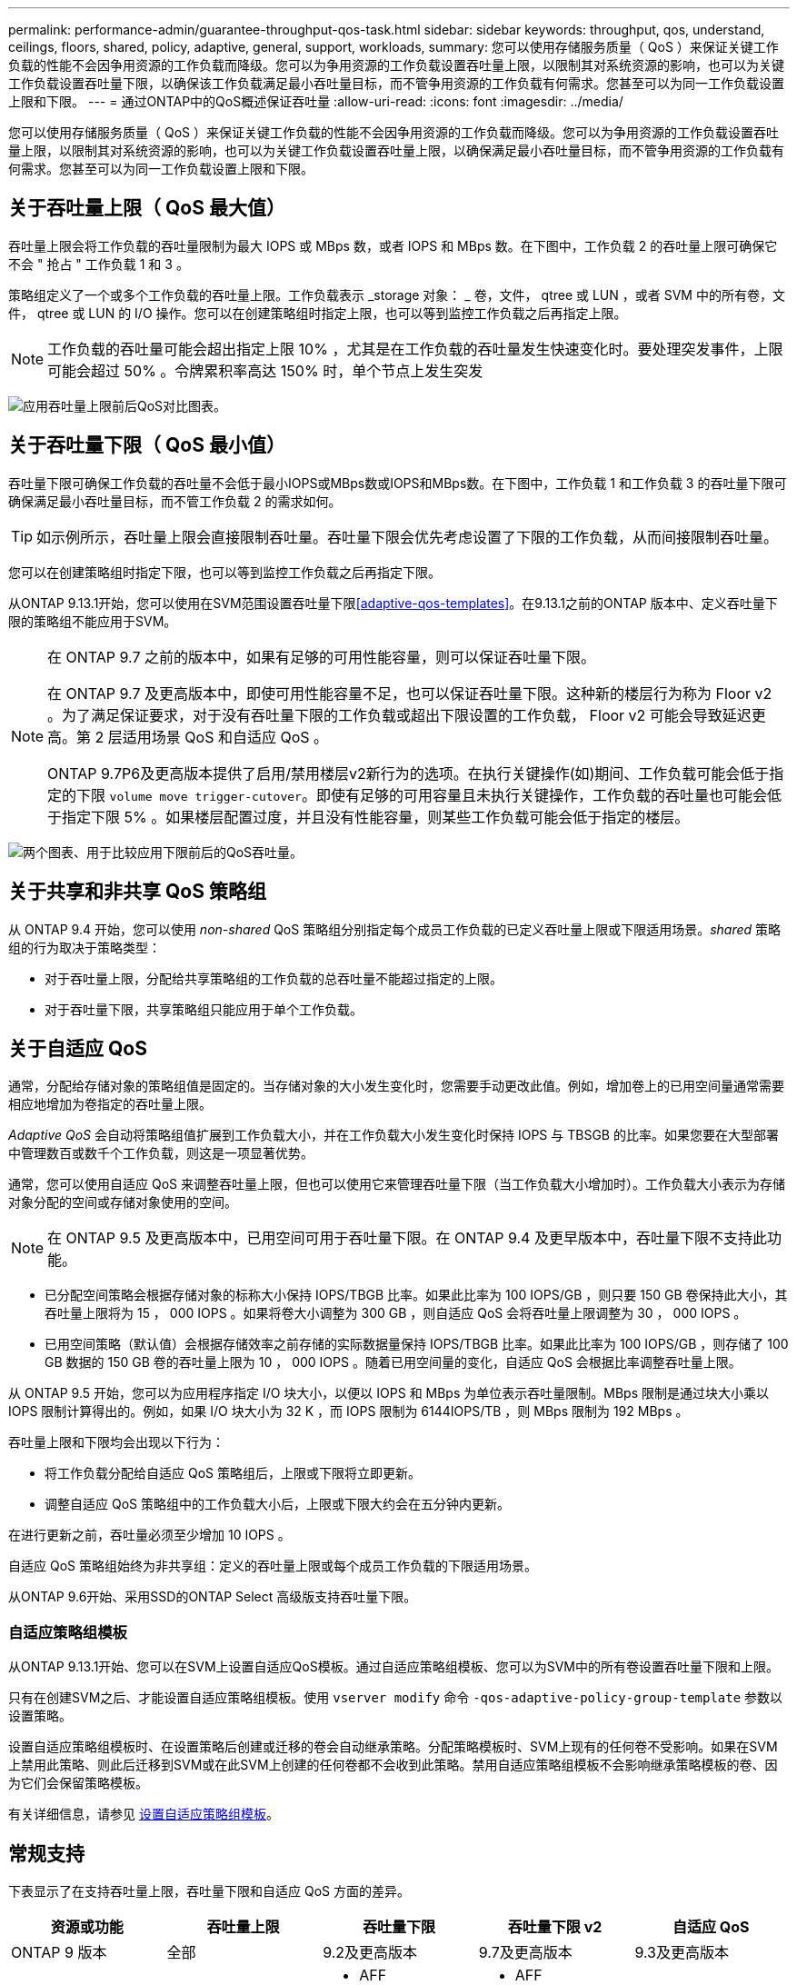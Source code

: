 ---
permalink: performance-admin/guarantee-throughput-qos-task.html 
sidebar: sidebar 
keywords: throughput, qos, understand, ceilings, floors, shared, policy, adaptive, general, support, workloads, 
summary: 您可以使用存储服务质量（ QoS ）来保证关键工作负载的性能不会因争用资源的工作负载而降级。您可以为争用资源的工作负载设置吞吐量上限，以限制其对系统资源的影响，也可以为关键工作负载设置吞吐量下限，以确保该工作负载满足最小吞吐量目标，而不管争用资源的工作负载有何需求。您甚至可以为同一工作负载设置上限和下限。 
---
= 通过ONTAP中的QoS概述保证吞吐量
:allow-uri-read: 
:icons: font
:imagesdir: ../media/


[role="lead"]
您可以使用存储服务质量（ QoS ）来保证关键工作负载的性能不会因争用资源的工作负载而降级。您可以为争用资源的工作负载设置吞吐量上限，以限制其对系统资源的影响，也可以为关键工作负载设置吞吐量上限，以确保满足最小吞吐量目标，而不管争用资源的工作负载有何需求。您甚至可以为同一工作负载设置上限和下限。



== 关于吞吐量上限（ QoS 最大值）

吞吐量上限会将工作负载的吞吐量限制为最大 IOPS 或 MBps 数，或者 IOPS 和 MBps 数。在下图中，工作负载 2 的吞吐量上限可确保它不会 " 抢占 " 工作负载 1 和 3 。

策略组定义了一个或多个工作负载的吞吐量上限。工作负载表示 _storage 对象： _ 卷，文件， qtree 或 LUN ，或者 SVM 中的所有卷，文件， qtree 或 LUN 的 I/O 操作。您可以在创建策略组时指定上限，也可以等到监控工作负载之后再指定上限。


NOTE: 工作负载的吞吐量可能会超出指定上限 10% ，尤其是在工作负载的吞吐量发生快速变化时。要处理突发事件，上限可能会超过 50% 。令牌累积率高达 150% 时，单个节点上发生突发

image:qos-ceiling.gif["应用吞吐量上限前后QoS对比图表。"]



== 关于吞吐量下限（ QoS 最小值）

吞吐量下限可确保工作负载的吞吐量不会低于最小IOPS或MBps数或IOPS和MBps数。在下图中，工作负载 1 和工作负载 3 的吞吐量下限可确保满足最小吞吐量目标，而不管工作负载 2 的需求如何。


TIP: 如示例所示，吞吐量上限会直接限制吞吐量。吞吐量下限会优先考虑设置了下限的工作负载，从而间接限制吞吐量。

您可以在创建策略组时指定下限，也可以等到监控工作负载之后再指定下限。

从ONTAP 9.13.1开始，您可以使用在SVM范围设置吞吐量下限<<adaptive-qos-templates>>。在9.13.1之前的ONTAP 版本中、定义吞吐量下限的策略组不能应用于SVM。

[NOTE]
====
在 ONTAP 9.7 之前的版本中，如果有足够的可用性能容量，则可以保证吞吐量下限。

在 ONTAP 9.7 及更高版本中，即使可用性能容量不足，也可以保证吞吐量下限。这种新的楼层行为称为 Floor v2 。为了满足保证要求，对于没有吞吐量下限的工作负载或超出下限设置的工作负载， Floor v2 可能会导致延迟更高。第 2 层适用场景 QoS 和自适应 QoS 。

ONTAP 9.7P6及更高版本提供了启用/禁用楼层v2新行为的选项。在执行关键操作(如)期间、工作负载可能会低于指定的下限 `volume move trigger-cutover`。即使有足够的可用容量且未执行关键操作，工作负载的吞吐量也可能会低于指定下限 5% 。如果楼层配置过度，并且没有性能容量，则某些工作负载可能会低于指定的楼层。

====
image:qos-floor.gif["两个图表、用于比较应用下限前后的QoS吞吐量。"]



== 关于共享和非共享 QoS 策略组

从 ONTAP 9.4 开始，您可以使用 _non-shared_ QoS 策略组分别指定每个成员工作负载的已定义吞吐量上限或下限适用场景。_shared_ 策略组的行为取决于策略类型：

* 对于吞吐量上限，分配给共享策略组的工作负载的总吞吐量不能超过指定的上限。
* 对于吞吐量下限，共享策略组只能应用于单个工作负载。




== 关于自适应 QoS

通常，分配给存储对象的策略组值是固定的。当存储对象的大小发生变化时，您需要手动更改此值。例如，增加卷上的已用空间量通常需要相应地增加为卷指定的吞吐量上限。

_Adaptive QoS_ 会自动将策略组值扩展到工作负载大小，并在工作负载大小发生变化时保持 IOPS 与 TBSGB 的比率。如果您要在大型部署中管理数百或数千个工作负载，则这是一项显著优势。

通常，您可以使用自适应 QoS 来调整吞吐量上限，但也可以使用它来管理吞吐量下限（当工作负载大小增加时）。工作负载大小表示为存储对象分配的空间或存储对象使用的空间。


NOTE: 在 ONTAP 9.5 及更高版本中，已用空间可用于吞吐量下限。在 ONTAP 9.4 及更早版本中，吞吐量下限不支持此功能。

* 已分配空间策略会根据存储对象的标称大小保持 IOPS/TBGB 比率。如果此比率为 100 IOPS/GB ，则只要 150 GB 卷保持此大小，其吞吐量上限将为 15 ， 000 IOPS 。如果将卷大小调整为 300 GB ，则自适应 QoS 会将吞吐量上限调整为 30 ， 000 IOPS 。
* 已用空间策略（默认值）会根据存储效率之前存储的实际数据量保持 IOPS/TBGB 比率。如果此比率为 100 IOPS/GB ，则存储了 100 GB 数据的 150 GB 卷的吞吐量上限为 10 ， 000 IOPS 。随着已用空间量的变化，自适应 QoS 会根据比率调整吞吐量上限。


从 ONTAP 9.5 开始，您可以为应用程序指定 I/O 块大小，以便以 IOPS 和 MBps 为单位表示吞吐量限制。MBps 限制是通过块大小乘以 IOPS 限制计算得出的。例如，如果 I/O 块大小为 32 K ，而 IOPS 限制为 6144IOPS/TB ，则 MBps 限制为 192 MBps 。

吞吐量上限和下限均会出现以下行为：

* 将工作负载分配给自适应 QoS 策略组后，上限或下限将立即更新。
* 调整自适应 QoS 策略组中的工作负载大小后，上限或下限大约会在五分钟内更新。


在进行更新之前，吞吐量必须至少增加 10 IOPS 。

自适应 QoS 策略组始终为非共享组：定义的吞吐量上限或每个成员工作负载的下限适用场景。

从ONTAP 9.6开始、采用SSD的ONTAP Select 高级版支持吞吐量下限。



=== 自适应策略组模板

从ONTAP 9.13.1开始、您可以在SVM上设置自适应QoS模板。通过自适应策略组模板、您可以为SVM中的所有卷设置吞吐量下限和上限。

只有在创建SVM之后、才能设置自适应策略组模板。使用 `vserver modify` 命令 `-qos-adaptive-policy-group-template` 参数以设置策略。

设置自适应策略组模板时、在设置策略后创建或迁移的卷会自动继承策略。分配策略模板时、SVM上现有的任何卷不受影响。如果在SVM上禁用此策略、则此后迁移到SVM或在此SVM上创建的任何卷都不会收到此策略。禁用自适应策略组模板不会影响继承策略模板的卷、因为它们会保留策略模板。

有关详细信息，请参见 xref:../performance-admin/adaptive-policy-template-task.html[设置自适应策略组模板]。



== 常规支持

下表显示了在支持吞吐量上限，吞吐量下限和自适应 QoS 方面的差异。

|===
| 资源或功能 | 吞吐量上限 | 吞吐量下限 | 吞吐量下限 v2 | 自适应 QoS 


 a| 
ONTAP 9 版本
 a| 
全部
 a| 
9.2及更高版本
 a| 
9.7及更高版本
 a| 
9.3及更高版本



 a| 
平台
 a| 
全部
 a| 
* AFF
* C190 *
* 采用 SSD * 的 ONTAP Select 高级版

 a| 
* AFF
* C190
* 采用 SSD 的 ONTAP Select 高级版

 a| 
全部



 a| 
协议
 a| 
全部
 a| 
全部
 a| 
全部
 a| 
全部



 a| 
FabricPool
 a| 
是的。
 a| 
是，如果分层策略设置为 " 无 " 且云中没有块。
 a| 
是，如果分层策略设置为 " 无 " 且云中没有块。
 a| 
否



 a| 
SnapMirror 同步
 a| 
是的。
 a| 
否
 a| 
否
 a| 
是的。

|===
从ONTAP 9.6版开始支持C190和ONTAP Select。



== 支持的工作负载达到吞吐量上限

下表按 ONTAP 9 版本显示了工作负载对吞吐量上限的支持。不支持根卷，负载共享镜像和数据保护镜像。

|===
| 工作负载支持—上限 | ONTAP 9.0 | ONTAP 9.1 | ONTAP 9.2 | ONTAP 9.3 | ONTAP 9.4 - 9.7 | ONTAP 9.8及更高版本 


 a| 
Volume
 a| 
是的。
 a| 
是的。
 a| 
是的。
 a| 
是的。
 a| 
是的。
 a| 
是的。



 a| 
文件
 a| 
是的。
 a| 
是的。
 a| 
是的。
 a| 
是的。
 a| 
是的。
 a| 
是的。



 a| 
LUN
 a| 
是的。
 a| 
是的。
 a| 
是的。
 a| 
是的。
 a| 
是的。
 a| 
是的。



 a| 
SVM
 a| 
是的。
 a| 
是的。
 a| 
是的。
 a| 
是的。
 a| 
是的。
 a| 
是的。



 a| 
FlexGroup 卷
 a| 
否
 a| 
否
 a| 
否
 a| 
是的。
 a| 
是的。
 a| 
是的。



 a| 
qtree*
 a| 
否
 a| 
否
 a| 
否
 a| 
否
 a| 
否
 a| 
是的。



 a| 
每个策略组具有多个工作负载
 a| 
是的。
 a| 
是的。
 a| 
是的。
 a| 
是的。
 a| 
是的。
 a| 
是的。



 a| 
非共享策略组
 a| 
否
 a| 
否
 a| 
否
 a| 
否
 a| 
是的。
 a| 
是的。

|===
从ONTAP 9.8开始、在启用了NFS的FlexVol和FlexGroup卷中的qtrees支持NFS访问。从 ONTAP 9.1.1 开始，启用了 SMB 的 FlexVol 和 FlexGroup 卷的 qtree 也支持 SMB 访问。



== 支持吞吐量下限的工作负载

下表按 ONTAP 9 版本显示了吞吐量下限的工作负载支持。不支持根卷，负载共享镜像和数据保护镜像。

|===
| 工作负载支持—楼层 | ONTAP 9.2 | ONTAP 9.3 | ONTAP 9.4 - 9.7 | ONTAP 9.8 - 9.13.0 | ONTAP 9.13.1及更高版本 


| Volume | 是的。 | 是的。 | 是的。 | 是的。 | 是的。 


| 文件 | 否 | 是的。 | 是的。 | 是的。 | 是的。 


| LUN | 是的。 | 是的。 | 是的。 | 是的。 | 是的。 


| SVM | 否 | 否 | 否 | 否 | 是的。 


| FlexGroup 卷 | 否 | 否 | 是的。 | 是的。 | 是的。 


| qtree * | 否 | 否 | 否 | 是的。 | 是的。 


| 每个策略组具有多个工作负载 | 否 | 否 | 是的。 | 是的。 | 是的。 


| 非共享策略组 | 否 | 否 | 是的。 | 是的。 | 是的。 
|===
\*从ONTAP 9.8开始、在启用了NFS的FlexVol 和FlexGroup 卷中的qtrees支持NFS访问。从 ONTAP 9.1.1 开始，启用了 SMB 的 FlexVol 和 FlexGroup 卷的 qtree 也支持 SMB 访问。



== 自适应 QoS 支持的工作负载

下表显示了 ONTAP 9 版本对自适应 QoS 的工作负载支持。不支持根卷，负载共享镜像和数据保护镜像。

|===
| 工作负载支持—自适应 QoS | ONTAP 9.3 | ONTAP 9.4 - 9.13.0 | ONTAP 9.13.1及更高版本 


| Volume | 是的。 | 是的。 | 是的。 


| 文件 | 否 | 是的。 | 是的。 


| LUN | 否 | 是的。 | 是的。 


| SVM | 否 | 否 | 是的。 


| FlexGroup 卷 | 否 | 是的。 | 是的。 


| 每个策略组具有多个工作负载 | 是的。 | 是的。 | 是的。 


| 非共享策略组 | 是的。 | 是的。 | 是的。 
|===


== 工作负载和策略组的最大数量

下表按 ONTAP 9 版本显示了工作负载和策略组的最大数量。

|===
| 工作负载支持 | ONTAP 9.3及更早版本 | ONTAP 9.4及更高版本 


 a| 
每个集群的最大工作负载数
 a| 
12、000
 a| 
40、000



 a| 
每个节点的最大工作负载数
 a| 
12、000
 a| 
40、000



 a| 
最大策略组数
 a| 
12、000
 a| 
12、000

|===